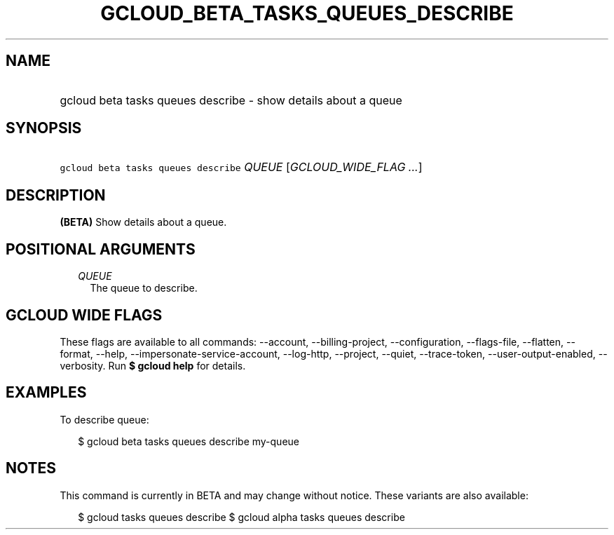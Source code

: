 
.TH "GCLOUD_BETA_TASKS_QUEUES_DESCRIBE" 1



.SH "NAME"
.HP
gcloud beta tasks queues describe \- show details about a queue



.SH "SYNOPSIS"
.HP
\f5gcloud beta tasks queues describe\fR \fIQUEUE\fR [\fIGCLOUD_WIDE_FLAG\ ...\fR]



.SH "DESCRIPTION"

\fB(BETA)\fR Show details about a queue.



.SH "POSITIONAL ARGUMENTS"

.RS 2m
.TP 2m
\fIQUEUE\fR
The queue to describe.



.RE
.sp

.SH "GCLOUD WIDE FLAGS"

These flags are available to all commands: \-\-account, \-\-billing\-project,
\-\-configuration, \-\-flags\-file, \-\-flatten, \-\-format, \-\-help,
\-\-impersonate\-service\-account, \-\-log\-http, \-\-project, \-\-quiet,
\-\-trace\-token, \-\-user\-output\-enabled, \-\-verbosity. Run \fB$ gcloud
help\fR for details.



.SH "EXAMPLES"

To describe queue:

.RS 2m
$ gcloud beta tasks queues describe my\-queue
.RE



.SH "NOTES"

This command is currently in BETA and may change without notice. These variants
are also available:

.RS 2m
$ gcloud tasks queues describe
$ gcloud alpha tasks queues describe
.RE

